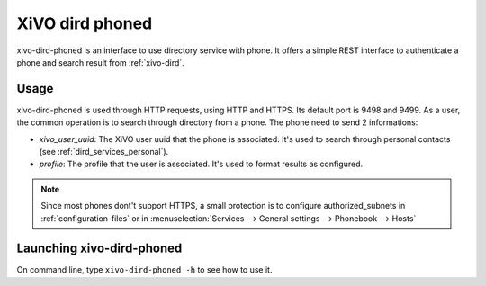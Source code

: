 .. _xivo-dird-phoned:

================
XiVO dird phoned
================

xivo-dird-phoned is an interface to use directory service with phone. It offers a simple REST
interface to authenticate a phone and search result from :ref:`xivo-dird`.


Usage
=====

xivo-dird-phoned is used through HTTP requests, using HTTP and HTTPS. Its default port is 9498
and 9499. As a user, the common operation is to search through directory from a phone. The phone
need to send 2 informations:

* `xivo_user_uuid`: The XiVO user uuid that the phone is associated. It's used to search
  through personal contacts (see :ref:`dird_services_personal`).
* `profile`: The profile that the user is associated. It's used to format results as configured.

.. note:: Since most phones dont't support HTTPS, a small protection is to configure
          authorized_subnets in :ref:`configuration-files` or in :menuselection:`Services -->
          General settings --> Phonebook --> Hosts`


Launching xivo-dird-phoned
==========================

On command line, type ``xivo-dird-phoned -h`` to see how to use it.
